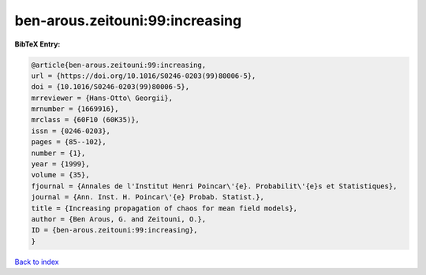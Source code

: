 ben-arous.zeitouni:99:increasing
================================

.. :cite:t:`ben-arous.zeitouni:99:increasing`

.. bibliography:: ../../All.bib

**BibTeX Entry:**

.. code-block:: bibtex

   @article{ben-arous.zeitouni:99:increasing,
   url = {https://doi.org/10.1016/S0246-0203(99)80006-5},
   doi = {10.1016/S0246-0203(99)80006-5},
   mrreviewer = {Hans-Otto\ Georgii},
   mrnumber = {1669916},
   mrclass = {60F10 (60K35)},
   issn = {0246-0203},
   pages = {85--102},
   number = {1},
   year = {1999},
   volume = {35},
   fjournal = {Annales de l'Institut Henri Poincar\'{e}. Probabilit\'{e}s et Statistiques},
   journal = {Ann. Inst. H. Poincar\'{e} Probab. Statist.},
   title = {Increasing propagation of chaos for mean field models},
   author = {Ben Arous, G. and Zeitouni, O.},
   ID = {ben-arous.zeitouni:99:increasing},
   }

`Back to index <../index>`_
